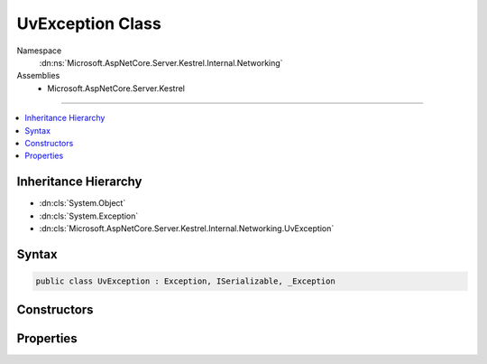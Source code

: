 

UvException Class
=================





Namespace
    :dn:ns:`Microsoft.AspNetCore.Server.Kestrel.Internal.Networking`
Assemblies
    * Microsoft.AspNetCore.Server.Kestrel

----

.. contents::
   :local:



Inheritance Hierarchy
---------------------


* :dn:cls:`System.Object`
* :dn:cls:`System.Exception`
* :dn:cls:`Microsoft.AspNetCore.Server.Kestrel.Internal.Networking.UvException`








Syntax
------

.. code-block:: csharp

    public class UvException : Exception, ISerializable, _Exception








.. dn:class:: Microsoft.AspNetCore.Server.Kestrel.Internal.Networking.UvException
    :hidden:

.. dn:class:: Microsoft.AspNetCore.Server.Kestrel.Internal.Networking.UvException

Constructors
------------

.. dn:class:: Microsoft.AspNetCore.Server.Kestrel.Internal.Networking.UvException
    :noindex:
    :hidden:

    
    .. dn:constructor:: Microsoft.AspNetCore.Server.Kestrel.Internal.Networking.UvException.UvException(System.String, System.Int32)
    
        
    
        
        :type message: System.String
    
        
        :type statusCode: System.Int32
    
        
        .. code-block:: csharp
    
            public UvException(string message, int statusCode)
    

Properties
----------

.. dn:class:: Microsoft.AspNetCore.Server.Kestrel.Internal.Networking.UvException
    :noindex:
    :hidden:

    
    .. dn:property:: Microsoft.AspNetCore.Server.Kestrel.Internal.Networking.UvException.StatusCode
    
        
        :rtype: System.Int32
    
        
        .. code-block:: csharp
    
            public int StatusCode { get; }
    

